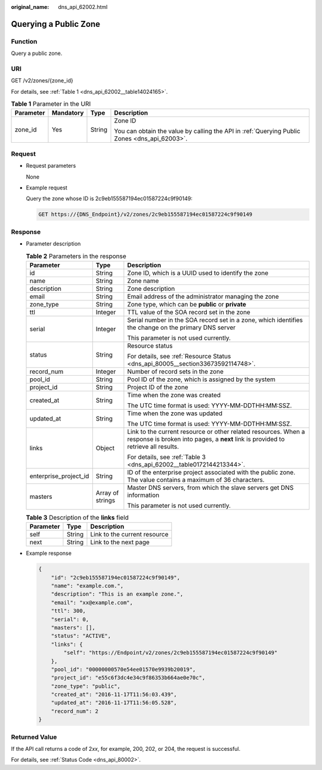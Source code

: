 :original_name: dns_api_62002.html

.. _dns_api_62002:

Querying a Public Zone
======================

Function
--------

Query a public zone.

URI
---

GET /v2/zones/{zone_id}

For details, see :ref:`Table 1 <dns_api_62002__table14024165>`.

.. _dns_api_62002__table14024165:

.. table:: **Table 1** Parameter in the URI

   +-----------------+-----------------+-----------------+----------------------------------------------------------------------------------------------+
   | Parameter       | Mandatory       | Type            | Description                                                                                  |
   +=================+=================+=================+==============================================================================================+
   | zone_id         | Yes             | String          | Zone ID                                                                                      |
   |                 |                 |                 |                                                                                              |
   |                 |                 |                 | You can obtain the value by calling the API in :ref:`Querying Public Zones <dns_api_62003>`. |
   +-----------------+-----------------+-----------------+----------------------------------------------------------------------------------------------+

Request
-------

-  Request parameters

   None

-  Example request

   Query the zone whose ID is 2c9eb155587194ec01587224c9f90149:

   .. code-block:: text

      GET https://{DNS_Endpoint}/v2/zones/2c9eb155587194ec01587224c9f90149

Response
--------

-  Parameter description

   .. table:: **Table 2** Parameters in the response

      +-----------------------+-----------------------+-----------------------------------------------------------------------------------------------------------------------------------------------------+
      | Parameter             | Type                  | Description                                                                                                                                         |
      +=======================+=======================+=====================================================================================================================================================+
      | id                    | String                | Zone ID, which is a UUID used to identify the zone                                                                                                  |
      +-----------------------+-----------------------+-----------------------------------------------------------------------------------------------------------------------------------------------------+
      | name                  | String                | Zone name                                                                                                                                           |
      +-----------------------+-----------------------+-----------------------------------------------------------------------------------------------------------------------------------------------------+
      | description           | String                | Zone description                                                                                                                                    |
      +-----------------------+-----------------------+-----------------------------------------------------------------------------------------------------------------------------------------------------+
      | email                 | String                | Email address of the administrator managing the zone                                                                                                |
      +-----------------------+-----------------------+-----------------------------------------------------------------------------------------------------------------------------------------------------+
      | zone_type             | String                | Zone type, which can be **public** or **private**                                                                                                   |
      +-----------------------+-----------------------+-----------------------------------------------------------------------------------------------------------------------------------------------------+
      | ttl                   | Integer               | TTL value of the SOA record set in the zone                                                                                                         |
      +-----------------------+-----------------------+-----------------------------------------------------------------------------------------------------------------------------------------------------+
      | serial                | Integer               | Serial number in the SOA record set in a zone, which identifies the change on the primary DNS server                                                |
      |                       |                       |                                                                                                                                                     |
      |                       |                       | This parameter is not used currently.                                                                                                               |
      +-----------------------+-----------------------+-----------------------------------------------------------------------------------------------------------------------------------------------------+
      | status                | String                | Resource status                                                                                                                                     |
      |                       |                       |                                                                                                                                                     |
      |                       |                       | For details, see :ref:`Resource Status <dns_api_80005__section33673592114748>`.                                                                     |
      +-----------------------+-----------------------+-----------------------------------------------------------------------------------------------------------------------------------------------------+
      | record_num            | Integer               | Number of record sets in the zone                                                                                                                   |
      +-----------------------+-----------------------+-----------------------------------------------------------------------------------------------------------------------------------------------------+
      | pool_id               | String                | Pool ID of the zone, which is assigned by the system                                                                                                |
      +-----------------------+-----------------------+-----------------------------------------------------------------------------------------------------------------------------------------------------+
      | project_id            | String                | Project ID of the zone                                                                                                                              |
      +-----------------------+-----------------------+-----------------------------------------------------------------------------------------------------------------------------------------------------+
      | created_at            | String                | Time when the zone was created                                                                                                                      |
      |                       |                       |                                                                                                                                                     |
      |                       |                       | The UTC time format is used: YYYY-MM-DDTHH:MM:SSZ.                                                                                                  |
      +-----------------------+-----------------------+-----------------------------------------------------------------------------------------------------------------------------------------------------+
      | updated_at            | String                | Time when the zone was updated                                                                                                                      |
      |                       |                       |                                                                                                                                                     |
      |                       |                       | The UTC time format is used: YYYY-MM-DDTHH:MM:SSZ.                                                                                                  |
      +-----------------------+-----------------------+-----------------------------------------------------------------------------------------------------------------------------------------------------+
      | links                 | Object                | Link to the current resource or other related resources. When a response is broken into pages, a **next** link is provided to retrieve all results. |
      |                       |                       |                                                                                                                                                     |
      |                       |                       | For details, see :ref:`Table 3 <dns_api_62002__table0172144213344>`.                                                                                |
      +-----------------------+-----------------------+-----------------------------------------------------------------------------------------------------------------------------------------------------+
      | enterprise_project_id | String                | ID of the enterprise project associated with the public zone. The value contains a maximum of 36 characters.                                        |
      +-----------------------+-----------------------+-----------------------------------------------------------------------------------------------------------------------------------------------------+
      | masters               | Array of strings      | Master DNS servers, from which the slave servers get DNS information                                                                                |
      |                       |                       |                                                                                                                                                     |
      |                       |                       | This parameter is not used currently.                                                                                                               |
      +-----------------------+-----------------------+-----------------------------------------------------------------------------------------------------------------------------------------------------+

   .. _dns_api_62002__table0172144213344:

   .. table:: **Table 3** Description of the **links** field

      ========= ====== ============================
      Parameter Type   Description
      ========= ====== ============================
      self      String Link to the current resource
      next      String Link to the next page
      ========= ====== ============================

-  Example response

   .. code-block::

      {
          "id": "2c9eb155587194ec01587224c9f90149",
          "name": "example.com.",
          "description": "This is an example zone.",
          "email": "xx@example.com",
          "ttl": 300,
          "serial": 0,
          "masters": [],
          "status": "ACTIVE",
          "links": {
              "self": "https://Endpoint/v2/zones/2c9eb155587194ec01587224c9f90149"
          },
          "pool_id": "00000000570e54ee01570e9939b20019",
          "project_id": "e55c6f3dc4e34c9f86353b664ae0e70c",
          "zone_type": "public",
          "created_at": "2016-11-17T11:56:03.439",
          "updated_at": "2016-11-17T11:56:05.528",
          "record_num": 2
      }

Returned Value
--------------

If the API call returns a code of 2\ *xx*, for example, 200, 202, or 204, the request is successful.

For details, see :ref:`Status Code <dns_api_80002>`.

